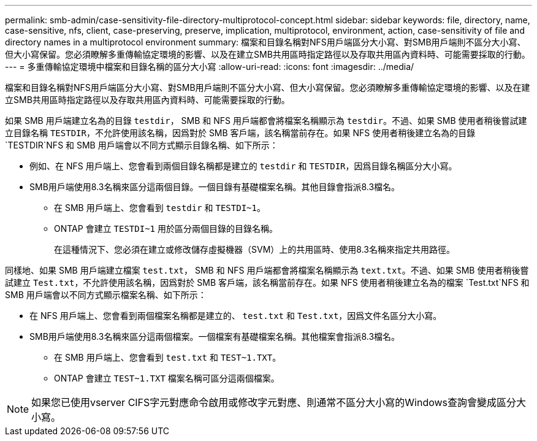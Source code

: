 ---
permalink: smb-admin/case-sensitivity-file-directory-multiprotocol-concept.html 
sidebar: sidebar 
keywords: file, directory, name, case-sensitive, nfs, client, case-preserving, preserve, implication, multiprotocol, environment, action, case-sensitivity of file and directory names in a multiprotocol environment 
summary: 檔案和目錄名稱對NFS用戶端區分大小寫、對SMB用戶端則不區分大小寫、但大小寫保留。您必須瞭解多重傳輸協定環境的影響、以及在建立SMB共用區時指定路徑以及存取共用區內資料時、可能需要採取的行動。 
---
= 多重傳輸協定環境中檔案和目錄名稱的區分大小寫
:allow-uri-read: 
:icons: font
:imagesdir: ../media/


[role="lead"]
檔案和目錄名稱對NFS用戶端區分大小寫、對SMB用戶端則不區分大小寫、但大小寫保留。您必須瞭解多重傳輸協定環境的影響、以及在建立SMB共用區時指定路徑以及存取共用區內資料時、可能需要採取的行動。

如果 SMB 用戶端建立名為的目錄 `testdir`， SMB 和 NFS 用戶端都會將檔案名稱顯示為 `testdir`。不過、如果 SMB 使用者稍後嘗試建立目錄名稱 `TESTDIR`，不允許使用該名稱，因爲對於 SMB 客戶端，該名稱當前存在。如果 NFS 使用者稍後建立名為的目錄 `TESTDIR`NFS 和 SMB 用戶端會以不同方式顯示目錄名稱、如下所示：

* 例如、在 NFS 用戶端上、您會看到兩個目錄名稱都是建立的 `testdir` 和 `TESTDIR`，因爲目錄名稱區分大小寫。
* SMB用戶端使用8.3名稱來區分這兩個目錄。一個目錄有基礎檔案名稱。其他目錄會指派8.3檔名。
+
** 在 SMB 用戶端上、您會看到 `testdir` 和 `TESTDI~1`。
** ONTAP 會建立 `TESTDI~1` 用於區分兩個目錄的目錄名稱。
+
在這種情況下、您必須在建立或修改儲存虛擬機器（SVM）上的共用區時、使用8.3名稱來指定共用路徑。





同樣地、如果 SMB 用戶端建立檔案 `test.txt`， SMB 和 NFS 用戶端都會將檔案名稱顯示為 `text.txt`。不過、如果 SMB 使用者稍後嘗試建立 `Test.txt`，不允許使用該名稱，因爲對於 SMB 客戶端，該名稱當前存在。如果 NFS 使用者稍後建立名為的檔案 `Test.txt`NFS 和 SMB 用戶端會以不同方式顯示檔案名稱、如下所示：

* 在 NFS 用戶端上、您會看到兩個檔案名稱都是建立的、 `test.txt` 和 `Test.txt`，因爲文件名區分大小寫。
* SMB用戶端使用8.3名稱來區分這兩個檔案。一個檔案有基礎檔案名稱。其他檔案會指派8.3檔名。
+
** 在 SMB 用戶端上、您會看到 `test.txt` 和 `TEST~1.TXT`。
** ONTAP 會建立 `TEST~1.TXT` 檔案名稱可區分這兩個檔案。




[NOTE]
====
如果您已使用vserver CIFS字元對應命令啟用或修改字元對應、則通常不區分大小寫的Windows查詢會變成區分大小寫。

====